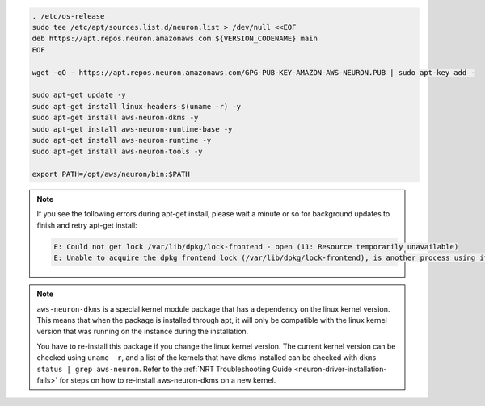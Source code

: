 
.. code:: bash

   . /etc/os-release
   sudo tee /etc/apt/sources.list.d/neuron.list > /dev/null <<EOF
   deb https://apt.repos.neuron.amazonaws.com ${VERSION_CODENAME} main
   EOF

   wget -qO - https://apt.repos.neuron.amazonaws.com/GPG-PUB-KEY-AMAZON-AWS-NEURON.PUB | sudo apt-key add -

   sudo apt-get update -y
   sudo apt-get install linux-headers-$(uname -r) -y
   sudo apt-get install aws-neuron-dkms -y
   sudo apt-get install aws-neuron-runtime-base -y
   sudo apt-get install aws-neuron-runtime -y
   sudo apt-get install aws-neuron-tools -y

   export PATH=/opt/aws/neuron/bin:$PATH

.. note::

   If you see the following errors during apt-get install, please
   wait a minute or so for background updates to finish and retry apt-get
   install:

   .. code:: bash

      E: Could not get lock /var/lib/dpkg/lock-frontend - open (11: Resource temporarily unavailable)
      E: Unable to acquire the dpkg frontend lock (/var/lib/dpkg/lock-frontend), is another process using it?

.. note::

   ``aws-neuron-dkms`` is a special kernel module package that has a dependency on the linux kernel version. This
   means that when the package is installed through apt, it will only be compatible with the linux kernel version
   that was running on the instance during the installation.

   You have to re-install this package if you change the linux kernel version. The current kernel version can be
   checked using ``uname -r``, and a list of the kernels that have dkms installed can be checked with
   ``dkms status | grep aws-neuron``. Refer to the :ref:`NRT Troubleshooting Guide <neuron-driver-installation-fails>`
   for steps on how to re-install aws-neuron-dkms on a new kernel.
